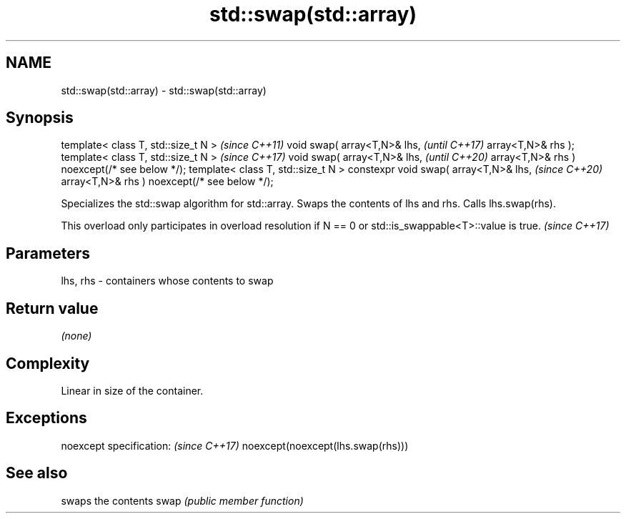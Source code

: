 .TH std::swap(std::array) 3 "2020.03.24" "http://cppreference.com" "C++ Standard Libary"
.SH NAME
std::swap(std::array) \- std::swap(std::array)

.SH Synopsis

template< class T, std::size_t N >            \fI(since C++11)\fP
void swap( array<T,N>& lhs,                   \fI(until C++17)\fP
array<T,N>& rhs );
template< class T, std::size_t N >            \fI(since C++17)\fP
void swap( array<T,N>& lhs,                   \fI(until C++20)\fP
array<T,N>& rhs ) noexcept(/* see below */);
template< class T, std::size_t N >
constexpr void swap( array<T,N>& lhs,         \fI(since C++20)\fP
array<T,N>& rhs ) noexcept(/* see below */);

Specializes the std::swap algorithm for std::array. Swaps the contents of lhs and rhs. Calls lhs.swap(rhs).

This overload only participates in overload resolution if N == 0 or std::is_swappable<T>::value is true. \fI(since C++17)\fP


.SH Parameters


lhs, rhs - containers whose contents to swap


.SH Return value

\fI(none)\fP

.SH Complexity

Linear in size of the container.

.SH Exceptions


noexcept specification:           \fI(since C++17)\fP
noexcept(noexcept(lhs.swap(rhs)))


.SH See also


     swaps the contents
swap \fI(public member function)\fP




